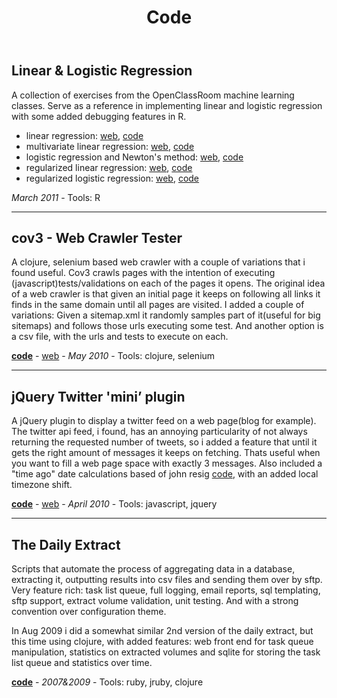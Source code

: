#+TITLE: Code
#+HTML <categories>code</categories>

** Linear & Logistic Regression 

A collection of exercises from the OpenClassRoom machine learning classes. Serve as a reference in implementing linear and logistic regression with some added debugging features in R.

- linear regression: [[http://al3xandr3.github.com/2011/02/24/ml-ex2-linear-regression.html][web]], [[https://github.com/al3xandr3/al3xandr3.github.com/blob/master/_org/posts/ml2.r][code]]
- multivariate linear regression: [[http://al3xandr3.github.com/2011/03/08/ml-ex3.html][web]], [[https://github.com/al3xandr3/al3xandr3.github.com/blob/master/_org/posts/ml3.r][code]]
- logistic regression and Newton's method: [[http://al3xandr3.github.com/2011/03/16/ml-ex4.html][web]], [[https://github.com/al3xandr3/al3xandr3.github.com/blob/master/_org/posts/ml4.r][code]]
- regularized linear regression: [[http://al3xandr3.github.com/2011/03/18/ml-ex51.html][web]], [[https://github.com/al3xandr3/al3xandr3.github.com/blob/master/_org/posts/ml5lin.r][code]]
- regularized logistic regression: [[http://al3xandr3.github.com/2011/03/20/ml-ex52.html][web]], [[https://github.com/al3xandr3/al3xandr3.github.com/blob/master/_org/posts/ml5log.r][code]]

/March 2011/ - Tools: R

-------------------------------

** cov3 - Web Crawler Tester

A clojure, selenium based web crawler with a couple of variations that i found useful. Cov3 crawls pages with the intention of executing (javascript)tests/validations on each of the pages it opens. The original idea of a web crawler is that given an initial page it keeps on following all links it finds in the same domain until all pages are visited. I added a couple of variations: Given a sitemap.xml it randomly samples part of it(useful for big sitemaps) and follows those urls executing some test. And another option is a csv file, with the urls and tests to execute on each.

 [[https://github.com/al3xandr3/cov3][*code*]] - [[http://al3xandr3.github.com/2010/05/22/clojure-selenium2-crawler-cov3.html][web]] - /May 2010/ - Tools: clojure, selenium

-------------------------------

** jQuery Twitter 'mini’ plugin

A jQuery plugin to display a twitter feed on a web page(blog for example). The twitter api feed, i found, has an annoying particularity of not always returning the requested number of tweets, so i added a feature that until it gets the right amount of messages it keeps on fetching. Thats useful when you want to fill a web page space with exactly 3 messages.
Also included a "time ago" date calculations based of john resig [[http://ejohn.org/blog/javascript-pretty-date/][code]], with an added local timezone shift.

 [[https://github.com/al3xandr3/jquery-twitter-plugin][*code*]] - [[http://al3xandr3.github.com/2010/04/10/jquery-twitter-plugin.html][web]] - /April 2010/ - Tools: javascript, jquery

-------------------------------

** The Daily Extract

Scripts that automate the process of aggregating data in a database, extracting it, outputting results into csv files and sending them over by sftp. Very feature rich: task list queue, full logging, email reports, sql templating, sftp support, extract volume validation, unit testing. And with a strong convention over configuration theme. 

In Aug 2009 i did a somewhat similar 2nd version of the daily extract, but this time using clojure, with added features: web front end for task queue manipulation, statistics on extracted volumes and sqlite for storing the task list queue and statistics over time.

[[https://github.com/al3xandr3/daily-extract][*code*]] - /2007&2009/ - Tools: ruby, jruby, clojure
